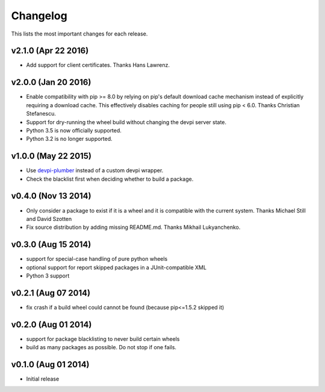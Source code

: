 =========
Changelog
=========

This lists the most important changes for each release.

v2.1.0 (Apr 22 2016)
====================

- Add support for client certificates. Thanks Hans Lawrenz.


v2.0.0 (Jan 20 2016)
====================

- Enable compatibility with pip >= 8.0 by relying on pip's default download cache
  mechanism instead of explicitly requiring a download cache. This effectively
  disables caching for people still using pip < 6.0.
  Thanks Christian Stefanescu.
- Support for dry-running the wheel build without changing the devpi server state.
- Python 3.5 is now officially supported.
- Python 3.2 is no longer supported.


v1.0.0 (May 22 2015)
====================

- Use devpi-plumber_ instead of a custom devpi wrapper.
- Check the blacklist first when deciding whether to build a package.


v0.4.0 (Nov 13 2014)
====================

- Only consider a package to exist if it is a wheel and it is compatible with
  the current system. Thanks Michael Still and David Szotten
- Fix source distribution by adding missing README.md.
  Thanks Mikhail Lukyanchenko.


v0.3.0 (Aug 15 2014)
====================

- support for special-case handling of pure python wheels 
- optional support for report skipped packages in a JUnit-compatible XML
- Python 3 support


v0.2.1 (Aug 07 2014)
====================

- fix crash if a build wheel could cannot be found
  (because pip<=1.5.2 skipped it)


v0.2.0 (Aug 01 2014)
====================

- support for package blacklisting to never build certain wheels
- build as many packages as possible. Do not stop if one fails.


v0.1.0 (Aug 01 2014)
====================

- Initial release


.. _devpi-plumber: https://github.com/blue-yonder/devpi-plumber
